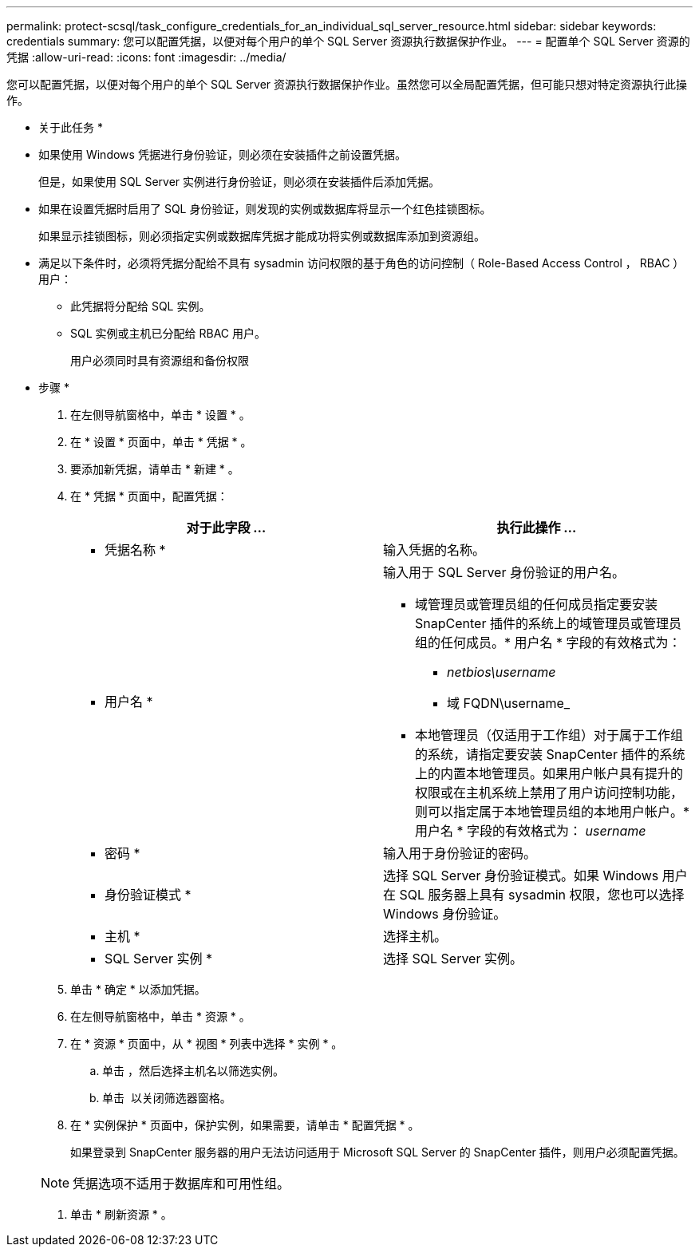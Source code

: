 ---
permalink: protect-scsql/task_configure_credentials_for_an_individual_sql_server_resource.html 
sidebar: sidebar 
keywords: credentials 
summary: 您可以配置凭据，以便对每个用户的单个 SQL Server 资源执行数据保护作业。 
---
= 配置单个 SQL Server 资源的凭据
:allow-uri-read: 
:icons: font
:imagesdir: ../media/


[role="lead"]
您可以配置凭据，以便对每个用户的单个 SQL Server 资源执行数据保护作业。虽然您可以全局配置凭据，但可能只想对特定资源执行此操作。

* 关于此任务 *

* 如果使用 Windows 凭据进行身份验证，则必须在安装插件之前设置凭据。
+
但是，如果使用 SQL Server 实例进行身份验证，则必须在安装插件后添加凭据。

* 如果在设置凭据时启用了 SQL 身份验证，则发现的实例或数据库将显示一个红色挂锁图标。
+
如果显示挂锁图标，则必须指定实例或数据库凭据才能成功将实例或数据库添加到资源组。

* 满足以下条件时，必须将凭据分配给不具有 sysadmin 访问权限的基于角色的访问控制（ Role-Based Access Control ， RBAC ）用户：
+
** 此凭据将分配给 SQL 实例。
** SQL 实例或主机已分配给 RBAC 用户。
+
用户必须同时具有资源组和备份权限





* 步骤 *

. 在左侧导航窗格中，单击 * 设置 * 。
. 在 * 设置 * 页面中，单击 * 凭据 * 。
. 要添加新凭据，请单击 * 新建 * 。
. 在 * 凭据 * 页面中，配置凭据：
+
|===
| 对于此字段 ... | 执行此操作 ... 


 a| 
* 凭据名称 *
 a| 
输入凭据的名称。



 a| 
* 用户名 *
 a| 
输入用于 SQL Server 身份验证的用户名。

** 域管理员或管理员组的任何成员指定要安装 SnapCenter 插件的系统上的域管理员或管理员组的任何成员。* 用户名 * 字段的有效格式为：
+
*** _netbios\username_
*** 域 FQDN\username_


** 本地管理员（仅适用于工作组）对于属于工作组的系统，请指定要安装 SnapCenter 插件的系统上的内置本地管理员。如果用户帐户具有提升的权限或在主机系统上禁用了用户访问控制功能，则可以指定属于本地管理员组的本地用户帐户。* 用户名 * 字段的有效格式为： _username_




 a| 
* 密码 *
 a| 
输入用于身份验证的密码。



 a| 
* 身份验证模式 *
 a| 
选择 SQL Server 身份验证模式。如果 Windows 用户在 SQL 服务器上具有 sysadmin 权限，您也可以选择 Windows 身份验证。



 a| 
* 主机 *
 a| 
选择主机。



 a| 
* SQL Server 实例 *
 a| 
选择 SQL Server 实例。

|===
. 单击 * 确定 * 以添加凭据。
. 在左侧导航窗格中，单击 * 资源 * 。
. 在 * 资源 * 页面中，从 * 视图 * 列表中选择 * 实例 * 。
+
.. 单击 image:../media/filter_icon.gif[""]，然后选择主机名以筛选实例。
.. 单击 image:../media/filter_icon.gif[""] 以关闭筛选器窗格。


. 在 * 实例保护 * 页面中，保护实例，如果需要，请单击 * 配置凭据 * 。
+
如果登录到 SnapCenter 服务器的用户无法访问适用于 Microsoft SQL Server 的 SnapCenter 插件，则用户必须配置凭据。

+

NOTE: 凭据选项不适用于数据库和可用性组。

. 单击 * 刷新资源 * 。

